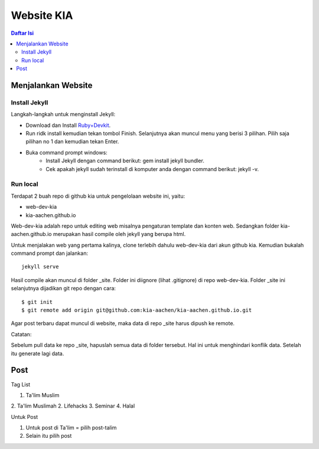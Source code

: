 Website KIA
=================================================================================

.. contents:: **Daftar Isi**

Menjalankan Website
---------------------------------------------------------------------------------

Install Jekyll
*********************************************************************************

Langkah-langkah untuk menginstall Jekyll:

- Download dan Install `Ruby+Devkit`_.
- Run ridk install kemudian tekan tombol Finish. 
  Selanjutnya akan muncul menu yang berisi 3 pilihan. 
  Pilih saja pilihan no 1 dan kemudian tekan Enter.
- Buka command prompt windows:
        - Install Jekyll dengan command berikut: gem install jekyll bundler.
        - Cek apakah jekyll sudah terinstall di komputer anda dengan command berikut: jekyll -v.

Run local
*********************************************************************************

Terdapat 2 buah repo di github kia untuk pengelolaan website ini, yaitu:
        
- web-dev-kia
- kia-aachen.github.io

Web-dev-kia adalah repo untuk editing web misalnya pengaturan template dan konten web. 
Sedangkan folder kia-aachen.github.io merupakan hasil compile oleh jekyll yang berupa html. 

Untuk menjalakan web yang pertama kalinya, clone terlebih dahulu web-dev-kia dari akun github kia. 
Kemudian bukalah command prompt dan jalankan: 

::

        jekyll serve

Hasil compile akan muncul di folder _site. Folder ini diignore (lihat .gitignore) di repo web-dev-kia. 
Folder _site ini selanjutnya dijadikan git repo dengan cara:

::

        $ git init
        $ git remote add origin git@github.com:kia-aachen/kia-aachen.github.io.git

Agar post terbaru dapat muncul di website, maka data di repo _site harus dipush ke remote. 

Catatan: 

Sebelum pull data ke repo _site, hapuslah semua data di folder tersebut. 
Hal ini untuk menghindari konflik data. Setelah itu generate lagi data. 

Post
---------------------------------------------------------------------------------

Tag List

1. Ta'lim Muslim
2. Ta'lim Muslimah
2. Lifehacks
3. Seminar
4. Halal

Untuk Post

1. Untuk post di Ta'lim = pilih post-talim
2. Selain itu pilih post

.. _`Ruby+Devkit`: https://rubyinstaller.org/downloads/
